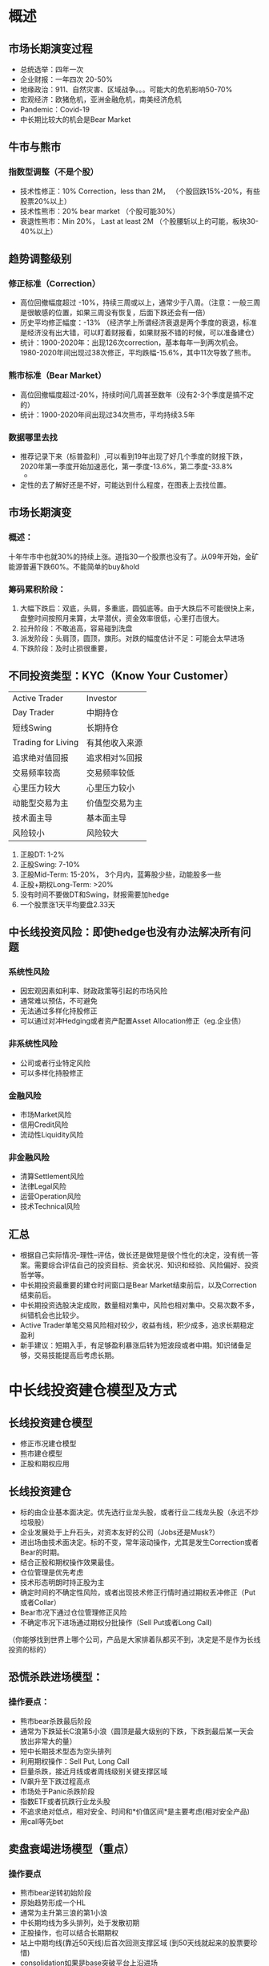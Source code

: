 * 概述
** 市场长期演变过程
- 总统选举：四年一次
- 企业财报：一年四次 20-50%
- 地缘政治：911、自然灾害、区域战争。。。可能大的危机影响50-70%
- 宏观经济：欧猪危机，亚洲金融危机，南美经济危机
- Pandemic：Covid-19
- 中长期比较大的机会是Bear Market
** 牛市与熊市
*** 指数型调整（不是个股）
- 技术性修正：10% Correction，less than 2M， （个股回跌15%-20%，有些股票20%以上）
- 技术性熊市：20% bear market （个股可能30%）
- 衰退性熊市：Min 20%， Last at least 2M （个股腰斩以上的可能，板块30-40%以上）
** 趋势调整级别
*** 修正标准（Correction）
- 高位回撤幅度超过 -10%，持续三周或以上，通常少于八周。（注意：一般三周是很敏感的位置，如果三周没有恢复，后面下跌还会有一倍）
- 历史平均修正幅度：-13% （经济学上所谓经济衰退是两个季度的衰退，标准是经济没有出大错，可以盯着财报看，如果财报不错的时候，可以准备建仓）
- 统计：1900-2020年：出现126次correction，基本每年一到两次机会。1980-2020年间出现过38次修正，平均跌幅-15.6%，其中11次导致了熊市。
*** 熊市标准（Bear Market）
- 高位回撤幅度超过-20%，持续时间几周甚至数年（没有2-3个季度是搞不定的）
- 统计：1900-2020年间出现过34次熊市，平均持续3.5年
*** 数据哪里去找
- 推荐记录下来（标普盈利）,可以看到19年出现了好几个季度的财报下跌，2020年第一季度开始加速恶化，第一季度-13.6%，第二季度-33.8%
  - 
  #+DOWNLOADED: file:/Users/pango/Desktop/Screen Shot 2021-04-10 at 9.37.47 AM.png @ 2021-04-10 09:38:41
  [[file:长线投资建仓模型及方式/2021-04-10_09-38-41_Screen Shot 2021-04-10 at 9.37.47 AM.png]]
- 定性的去了解好还是不好，可能达到什么程度，在图表上去找位置。
** 市场长期演变
*** 概述：
十年牛市中也就30%的持续上涨。道指30一个股票也没有了。从09年开始，金矿能源普遍下跌60%。不能简单的buy&hold
*** 筹码累积阶段：
1. 大幅下跌后：双底，头肩，多重底，圆弧底等。由于大跌后不可能很快上来，盘整时间按照月来算，太早潜伏，资金效率很低，心里打击很大。
2. 拉升阶段：不敢追高，容易碰到洗盘
3. 派发阶段：头肩顶，圆顶，旗形。对跌的幅度估计不足：可能会太早进场
4. 下跌阶段：及时止损很重要，
** 不同投资类型：KYC（Know Your Customer）
| Active Trader      | Investor       |
| Day Trader         | 中期持仓       |
| 短线Swing          | 长期持仓       |
| Trading for Living | 有其他收入来源 |
| 追求绝对值回报     | 追求相对%回报  |
| 交易频率较高       | 交易频率较低   |
| 心里压力较大       | 心里压力较小   |
| 动能型交易为主     | 价值型交易为主 |
| 技术面主导         | 基本面主导     |
| 风险较小           | 风险较大           |
1. 正股DT: 1-2%
2. 正股Swing: 7-10%
3. 正股Mid-Term: 15-20%， 3个月内，蓝筹股少些，动能股多一些
4. 正股+期权Long-Term: >20%
5. 没有时间不要做DT和Swing，财报需要加hedge
6. 一个股票涨1天平均要盘2.33天
** 中长线投资风险：即使hedge也没有办法解决所有问题
*** 系统性风险
- 因宏观因素如利率、财政政策等引起的市场风险
- 通常难以预估，不可避免
- 无法通过多样化持股修正
- 可以通过对冲Hedging或者资产配置Asset Allocation修正（eg.企业债）    
*** 非系统性风险
- 公司或者行业特定风险
- 可以多样化持股修正  
*** 金融风险
- 市场Market风险
- 信用Credit风险
- 流动性Liquidity风险    
*** 非金融风险
- 清算Settlement风险
- 法律Legal风险
- 运营Operation风险
- 技术Technical风险
** 汇总
- 根据自己实际情况--理性--评估，做长还是做短是很个性化的决定，没有统一答案。需要综合评估自己的投资目标、资金状况、知识和经验、风险偏好、投资哲学等。
- 中长期投资最重要的建仓时间窗口是Bear Market结束前后，以及Correction结束前后。
- 中长期投资选股决定成败，数量相对集中，风险也相对集中。交易次数不多，纠错机会也比较少。
- Active Trader单笔交易风险相对较少，收益有线，积少成多，追求长期稳定盈利
- 新手建议：短期入手，有足够盈利暴涨后转为短波段或者中期。知识储备足够，交易技能提高后考虑长期。        
* 中长线投资建仓模型及方式
** 长线投资建仓模型
- 修正市况建仓模型
- 熊市建仓模型
- 正股和期权应用
** 长线投资建仓
- 标的由企业基本面决定。优先选行业龙头股，或者行业二线龙头股（永远不炒垃圾股）
- 企业发展处于上升石头，对资本友好的公司（Jobs还是Musk?）
- 进出场由技术面决定。标的不变，常年滚动操作，尤其是发生Correction或者Bear的时期。
- 结合正股和期权操作效果最佳。
- 仓位管理是优先考虑
- 技术形态明朗时持正股为主
- 确定时间的不确定性风险，或者出现技术修正行情时通过期权丢冲修正（Put或者Collar）
- Bear市况下通过仓位管理修正风险
- 不确定市况下进场通过期权分批操作（Sell Put或者Long Call)
（你能够找到世界上哪个公司，产品是大家排着队都买不到，决定是不是作为长线投资的标的）
** 恐慌杀跌进场模型：
*** 操作要点：
- 熊市bear杀跌最后阶段
- 通常为下跌延长C浪第5小浪（圆顶是最大级别的下跌，下跌到最后某一天会放出非常大的量）
- 短中长期技术型态为空头排列
- 利用期权操作：Sell Put, Long Call
- 巨量杀跌，接近月线或者周线级别关键支撑区域
- IV飙升至下跌过程高点
- 市场处于Panic杀跌阶段
- 指数ETF或者抗跌行业龙头股
- 不追求绝对低点，相对安全、时间和*价值区间*是主要考虑(相对安全产品)
- 用call等先bet
** 卖盘衰竭进场模型（重点）
*** 操作要点
- 熊市bear逆转初始阶段
- 原始趋势形成一个HL
- 通常为主升第三浪的第1小浪
- 中长期均线为多头排列，处于发散初期
- 正股操作，也可以结合长期期权
- 站上中期均线(靠近50天线)后首次回测支撑区域 (到50天线就起来的股票要珍惜)
- consolidation如果是base突破平台上沿进场
- 调整回落pattern,在中期均线上下5%范围进场
- 底部确认可以是趋势线，均线或者pattern，通常为大型长期底。
** 空中加油模型
*** 操作要点
- 长期趋势发展中期
- 趋势第一次变轨，形成更陡峭上升趋势线
- 通常将进入主升三浪第3小浪
- 中长期均线多头排列，股价离开SMA50太原，产生第一次中级调整(Correction)
- 大型consolidation pattern(比如中继三角形等)，中期底部形态.(3周-2个月内，通常比较好的是10周的型态，一个季度内搞定)
- 区间下沿或者型态完全进场
- 通常结合ER操作
- 通常来说蓝筹股涨太多了有可能会达到年线，机构的生命线是50天线。但是科技股有可能跌倒50天线，因为均线之间距离太大。
- (例如特斯拉，拉起来就很干脆。)
** 中长期投资
- 价值 vs 成长
- 集中 vs 分散
- 投资 vs 投机
- 杠杆 vs 现金
- 高价 vs 低价
- 做空 vs 做多
- 大盘 vs 小盘
- 长期 vs 短期
** 中长期投资
- 主要矛盾：平衡资产安全性safety和成长性growth
- 投资目标： 创建财富wealth creation
- 资产配置： 股票、etf、债券、商品、货币、房产
  1. 行业龙头股，波动性适当
  2. 长期收益10-12%
  3. 蓝筹股，成长股，派息股等
* 财报解读及价格行为
** 概述()
| 常用财务指标         | 财报前典型价格行为 |
| 关键财务报表         | 财报前建仓时间窗口 |
| 不同行业关键财务指标 | 财报后典型价格行为 |
| 财报解读及价格行为   | 财报后建仓时间窗口 |
| M&A事件              | 动能股财报对冲策略 |
| 财报与价格行为关系   | 蓝筹股财报对冲策略 |
|                      | 财报交易技术             |
** 主要财报指标
- Revenue/Sales
- Net Income/Profit

- GAAP: 通用会计准则
- Non-GAAP: 调整后盈利  *重要*

- 环比增长：与上季度比
- 同比增长：与去年同期比

- 市场预期值：扣除一次性收入和开支调整后的数据，分析师估计均值。
** 常用财务指标
*** 关键财务指标
- Gross Profit Margin =  (Rev-COGS)/Rev
- Operation Profit Margin =  Operation Income/Sales
- Net Profit Margin =  Net Income/Revenue
- ROE = Net Profit/Equity    
*** 不同行业关注关键财务指标不同
- 零售餐饮：同店销售增长
- 制造业：主营利润率
- 电子商务：GMV-Gross Merchanise Volume
- 社交媒体：活跃用户增长、总用户增长
- 银行：净息差
- ......          
*** 新闻不是基本面分析（不是未来的事情，只是现在和过去的事情）
*** 财报解读：资产负债表（钱怎么来的）
*** 财报解读：资产损益表（亏欠还是挣钱）
*** 财报解读：现金流量表
** 财报影响股价的因素
*** 当季财报状况
- 实际值与市场平均预期值比较
- 实际值与去年同期值比较
- 实际值与上季度值比较
- 核心业务部门运营情况
- 核心产品销售情况等
- 关键财务指标          
*** 下季度/年度财务指引
- 下季度/全财年盈利指引与市场平均预期比较
** 公司重大管理事件（M&A）
- 股票回购计划
- 调整分红政策
- 重大人士变动
- 重大资本支持计划
- 重大资产处置计划
- 重大融资计划
- 新产品计划
- 法律纠纷等其他因素
- ......
** Nasdaq网站财报时间， Finviz报表
** 财报对冲策略
*** 财报前价格行为：Consolidation（所有中继形态都是）
- 财报前一波上涨后，来回晃，财报前盘整幅度10-15%以内，机构是跑不掉的，说明机构还是看好的
- 如果上下晃30-50%那机构早就跑光了
- *最好是8-10周*的股票是正常的，超过一定时间事情可能不太对
- 提前4-6周做准备
- 举例：GOOGLE最近（2020年4Q）盘整后往上走，非常好做。财报前是盘整形态进场比较轻松，但是例如2021年2Q走的旗形进场就很困难。
- 举例：APPL1Q财报后杯柄状调整，是比较好的进场位置。目前盘整幅度才5个点，是比较容易进场的。
*** 财报前价格行为：Pre-Run
- 比较难办就不办，说明某些机构就是看好
- 机构建仓必须在3个月内完成
- 没有价格入手
- 举例：中概股VIPS，财报后暴跌
*** 财报前价格行为：Reversal
- 跌破了重大的技术为，市场发生了事情，但不知道是什么事情，不要去参与
- 也许基本面在观察列表中，但技术面不支持
*** 财报前价格行为：Turn Around
- 不用去抓一个绝对的底部，step by，寻找关键入场位置
- 权衡基本面和技术面
*** 财报后价格行为：延续前季度走势Continueation
- 一步步上台阶
- 同样是好消息，可能刺激股票涨的周期是不一样，也不能拿着不动
*** 财报后价格行为：逆向跳空Reveral
- 有可能跳空下跌后，后面4-6周（机构会看下一季度是否问题会延续），有一个季度财报没有达到市场预期，可能接下去在上去也有可能。变成了buy the deep
- 个人投资者一般2-3个月先立场，大部分下一次财报不太会容易补这个gap，因为这个是professional gap
*** 财报后价格行为：整固consolidation
- 尤其是大型公司前面涨的比较多的，有可能财报后又开始盘2个月
*** 对冲策略： Protected Put
*** 对冲策略： Covered Call
- 只有持有整股的时候在股票上卖一个call
- 最终还是趋势判断
- 对冲策略：collar
*** 企业财报交易技术
- Option交易
- 短线交易
- Gap识别：业余缺口还是专业缺口，前面有没有consolidation
* 经济周期及板块轮动投资
-基本面分析与技术分析
- 常用基本面分析
- 常用宏观经济指标
- 重大财经事件
- 经济周期识别
- 行业龙头股识别
- 相对强弱比较
- 行业分析方法及实例
  1. Top Down分析：电动汽车
  2. Bottom Up分析：VR/AR
- 不同经济发展阶段行业投资机会                      
** 什么是技术分析
- 技术分析直接研究历史交易价格和成交量，试图找出其中的运行规律。
- 假设：（股市大作手回忆录）
  1. 所有已知信息均反映在市场价格中
  2. 价格按照趋势运动，一旦趋势建立，价格会按照当前趋势持续下去
  3. 历史会不断重复；            
- 目的： 在趋势建立之初发现它，然后顺着趋势建立仓位
- 优势：不需要考虑复杂的基本面变量，不需要以来基本面分析所需的假设，因而更直截了当
- 缺点：某些情况下易于被操纵；同一份图标不同人士的解读可能完全不同，不具有一致性。
** 什么是基本面分析
- 基本面分析是对总体宏观经济形势、行业竞争状况和公司情况进行定量综合分析，从而估算公司基本价值
- 基本面分析需要全面的财务知识和丰富的分析技能，是金融分析师们的主要工作
- 基本面分析的缺点
*** 常用基本面指标
- 总股本
- 流通股本
- *空头比例*：不要轻易放空，被放空股份数量与流通股之比，非实时数据
- *Days to Cover*：当前放空股份总数/股票日平均成交量
- 机构持仓：机构持有的股份综合，非实时数据
- 股息
- *股息率*
- 每股净资产
- 每股现金值
- *市值*
*** 常用基本面指标
- 注意公司快速增长不赚钱
- 债务特别重
- 增发
*** 常用经济指标
- CPI：过去10年来通货膨胀率没有超过2%，美联储觉得不好
- finviz，marketwatch等公布数据
* 板块轮动投资
** 经济周期
** 经济周期与板块投资
- 这次疫情美国经济最差的是第一季度，大家知道第二季度是经济最差的时候，第四季度开始转正，但是股票见底是三月份
- 这一波疫情后涨起来的，3-9月份是6-7月份奈飞坚定，然后8-9月份Amzn，沃尔玛先涨起来
- 经济形势好了，耐用消费品起来：比如冰箱彩电这种
- 去年11月份金融股见顶
- 今年开始航空股慢慢涨起来
- 2月份开始能源股开始涨
*** 衰退初期
- 经济特征：经济放缓、消费预期最差、工业生产快速下滑、利率最高点
- 投资板块：必须消费品consumer staples（启动阶段）， 医疗保健（Health Care），公用事业（行情已经发展一段时间）
*** 衰退期：
- 经济特征：工业生产降至最低点、失业增加、利率开始下降、消费预期很低但是开始改善
- 投资板块：耐用消费品Consumer Discretionary（启动阶段），金融Financials，信息技术（行情末端）
*** 复苏初期：
- 经济特征：工业开始增长、利率见底、经济改善、消费预期回升
- 投资板块： 金融（启动阶段）、交通运输（启动阶段）、工业、能源（行情末端）
*** 复苏后期：
- 经济特征：利率加速上升、工业生产放缓、消费信心下降
- 投资板块：能源（行情启动），基础材料、贵金属等
*** Stock charts查询排行
https://stockcharts.com/freecharts/rrg/





* TODO 基本面与技术面交易集成
** 相对估值及事件驱动交易
*** 相对估值交易
**** P/E的理解
1. P/E = Price/EPS 市盈率：Trailing P/E 每股盈利过去12个月历史盈利数据， Forward P/E基于未来一年盈利预测数据计算
2. 注意同行业同板块进行对比，市盈率不一定客观反应问题，Forward P/E比过去预测游有用。
3. 可以在finviz上查询。
4. 高P/E意味投资者预期该企业会以更高速度的增长，如果没有更告诉增长也有可能下跌
5. 经济好的事后市场平均水平：15X-25X，取决于经济周期
6. 谷歌搜索earining、insight、factset
**** 怎么寻找盈利增长基本面好的赛道
1. 2020年3Q其他公司都在负增长，然后银行利润很好。后面的财报在不断修正。第一季度财报后不知道银行有多好，但超过了预期的增长126.3% vs 75%。这就增长业绩和股价增长的逻辑
2. 要看市场预期和实际结果的差距。如果预期和实际结果一样没什么可涨的，因为已经price in了，比如工业为什么不涨因为没啥区别。差值越大意味着价格调整越多，比如银行股，能源股预期跌10% vs 1.3%实际。比预期和实际值差的最大的。
3. 标普Forward P/E与历史比较，需要知道。股价在网上涨的时候，会发生correction和bear的时候，通常情况下如果估值特别高跟不上股价的变化就可能出现。比如现在价格远远高于Forward P/E
4. Earning Insight Factset 每个月都有更新， 现在已经很高，现在目前的市场是一个高估的值，盈利如果不能快速扩张随时要进行修正。
5. 目前不是特别好的中长期的机会
**** 市销率
1. 市销率 P/S = Price/Sales Per Share =  Mkt Caps/Sales 市值/销售值，一般用在科技股上。我从客户收到的前统统给你，不算工资房租水电，比如13倍，可能不妙。
2. 优势：
   - Sales不易操纵，更稳定，不会出现负值
   - 适合成熟型、周期性或者没有净利的公司，比如AMZN
   - 特别适合没有盈利、有销售的初创型公司
3. 缺点：
   - 高增长，不盈利公司可能难以为继
   - 无法区分同类公司的成本差异：Leverage
   - 不同收入确认实践会扭曲Sales值
4. 新上市IPO的公司根据未来第三年预期营销的10倍，IPO是把三年的成长都放进去了，IPO价格都放进去了，不要以为是好公司。大部分公司未来三年不可能一直稳定，都有可能因为一些问题跳水。所以新上市公司还是要注意。投资人已经远远把这些东西都打包打进去。不管看fb，twtr，googl，appl中间起起伏伏的过程。刚上市的时候出于各种原因会估值过的特别高。而且科技股上市不会一次性融资，每次融资就讲股市，会包装的特别好，要小心并且有基本意识。
5. SNOW这种增长速率12%多，如果降下来的化有可能百分之五十以上都有可能，U也是类似，也就是要把P/S降下来，增速要求也很高。科技股公司各个都补便宜。投资科技股双刃剑。
6. Finviz可以看   
**** 营收增长
1. 工业股因为还没开工，所以还不行
**** 市净率
1. 有些特殊的行业，有些公司的价格可以用市价来定价。
2. P/B，股东的每股权益，实实在在的，这个公司值13块钱，那么4倍就是3-4年绘本。
3. 比较适合银行、保险公司、金融投资累公司
4. 比EPS稳定但是无法精确反应资产实际净值
**** 市现率
1. P/CF Cash Flow Per Share
2. 现金的数据很难作假，但是大多数公司现金作假不太容易，取决于对财务的理解成都。
3. Finviz可以看   
**** TODO 作业：
下个季度盈利增长和大盘增长可能 (工业之前是负的)，也许未来能源股和工业股是重点。
市场已经price in了特别多了，所以务必要小心。以后都是动态的数据。
整理财报，比如XOM，CVX, 投资是一个动态的过程
*** 事件驱动型交易
**** 要做定性分析
1. 一件事情出来到底是好还是坏要判断
2. 事件会驱动股价大幅波动
**** 机构主导的市场
1. 美股市场，机构持股70%以上
2. 没有庄家可以影响，阴谋论有百害无一利**** 对冲基金策略
1. 常用的策略有2000种，有Equity Hedge, Event-Driven, Macro, Relative Value, Fund of Funds等大的策略板块
**** 股票回购案例
1. Buyback，类似Appl，Googl这种回购听起来挺多，要看比例。
2. MCO案例
**** 分红派息
1. COST 这家公司有特别的传统特别红利Extra Div
2. 非现金分红，COST这种公司，每隔1.5-2年公布了消息以后就涨了，经常会发生。
**** 拆股和并股
1. 和常识差不多
**** 二次融资
1. 新兴公司为了满足快速发展的需要，通过增发股份融资
2. 一些成熟公司自有资金不足，或者经营现金流不足甚至为负，通过增发融资来满足正常生产所需资金。
3. 真正好的公司不希望增发，因为会稀释自己的股东权益
4. 一些成熟的公司由于特定项目需要大量资金
5. 债券融资AAPL， 可转换债券融资：YY， 优先股融资：GE/BAC/GS， 二次增发股份融资：VJET。并不是每一个增发导致股价必须跌要从长期来看。
**** 股价暴跌的处理
1. 基本面：没有后续消息继续传出
2. 时间要素：应在第一时间立即卖出，如果不幸未能卖出，应持有至少一周。在多头市场时，放量暴跌的股票第一天探底的概率是30%，但是5天内反弹的概率高达91%
3. 进场：股价接近前期重要中级盘整区间，不再创新低
4. 成交量：下跌过程中量能不再放大，反弹时带量
5. 趋势逆转：如果股价重新回到重要支撑位上方
**** 剥离资产
一般会出现好事情，不太难分析。算得出来哪边亏哪边赚。最假的就是换股。
**** 破产重组
- Chapter 7： 破产清算，债券人优先
- Chapter 11: 破产重组
**** 企业并购
** 基本面与技术面分析集成交易系统
1. 最重要的是思考投资的方式和理解市场的方式。
2. 交易系统是通过一组预先确定的、参数化的规则来决定具体股票买卖的进场和出场位置。
*** 交易系统是一个工程
**** 交易计划：交易成功三要素价格时间和成交量
1. 自我评估
2. 选择交易时间和窗口

3. 趋势识别和趋势强度
4. 选择入场和出场点
5. 估计交易成功概率
6. 衡量风险会暴毙

7. 仓位大小和出入场比例控制
**** 执行交易计划
**** 评估和改进
*** 顺势Trend-Following交易系统
**** 顺势交易系统
- 均线交易系统
- 交易突破系统
......
**** 缺点
- 需要经验数据
- 滞后效应
- 虚假信号
- 无法处理无趋势行情      
*** 集成交易系统
**** 投资股票标的选择：不受流动性闲置
**** 投资周期：中长线，季度为单位评估
**** 资金分配：单个股票10-15%，单个行业最多30%
*** 选股方法
- 行业选择：基于基本面的Bottom-up分析方法
- 个股选择：基于趋势的组合
- 股票组合
*** 建仓过程
- 短线利用PA建立Pilot Position，近距离止损
- 突破关键位置加仓，逐步形成中期仓位
*** 五步投资法
1. 大势研判：Trend+Market
2. 基本面选股：选白马不要选黑马
   - Sales + Earning + Leader + Industry + Insitution（有没有新进的机构持股） + Demand
*** 技术面择时
- Price + Volume + R/S + Pattern + Break out or Pullback
*** 风险监控
- Volatility + M&A + Pullback + Industry + Position
*** 利润管理
- Time Frame + Target
*** 市场状况
- 市场深度 成交量
- 领涨板块 领跌板块
- 人气指数 恐慌指数
*** 趋势情况：第一次进场通常会经常刷你
- 趋势确立 最佳环境
- 趋势建立但遭遇压力 防御为主
- 趋势修正 避免开新仓+利润保护+快速侄孙 / 通过关注列表等待进场 ：看看pullback是不是正常，还要关注同一行业的带动作用
- * 一般来说能卖的位置是一波上涨最后到顶下来20%的地方  
*** 现在显然不是入场时机
*** 基本面选股标准
- 上季度EPS增长25%
— 下季度预测EPS增长20%+
- 上季度sales增长 25%+
- 股票价格 15$ +
。。。
*** IBD基本面选股
- 3年EPS和REV增长超过25%
- 均线交易系统
- 价格形态突破交易  
* 资金及仓位管理
** 资金分配方法
*** 仓位分配方法：注意整个组合的收益
- 每个品种股数相同
- 每隔品种分配相同资金
- 每隔品种承担风险相同
- 每隔品种波动性相同
** 常用止损方法
*** 常用止损方法
- 设定最大亏损绝对$数量
- 设定最大亏损百分比
- 根据平均波动范围的倍率设置止损
- 根据异动平均线或者价格形态设置止损
- 根据时间止损
- 。。。
**** 推荐方法
设置Alert，止损
* 目前不存在进场机会，没法做中长线！
